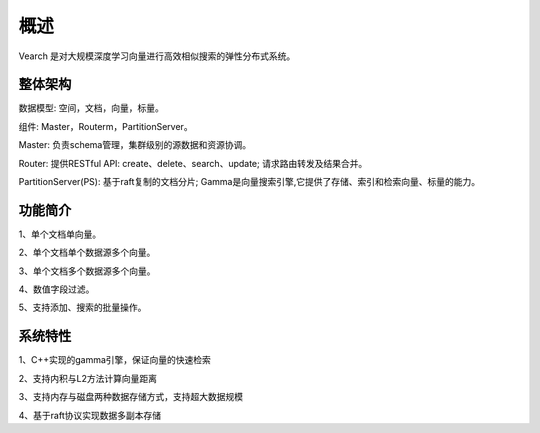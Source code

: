 概述
========

Vearch 是对大规模深度学习向量进行高效相似搜索的弹性分布式系统。

整体架构
-----------------------

.. image:: pic/vearch-arch.png
   :align: center
   :scale: 50 %
   :alt: Architecture

数据模型: 空间，文档，向量，标量。

组件: Master，Routerm，PartitionServer。

Master: 负责schema管理，集群级别的源数据和资源协调。

Router: 提供RESTful API: create、delete、search、update; 请求路由转发及结果合并。

PartitionServer(PS): 基于raft复制的文档分片; Gamma是向量搜索引擎,它提供了存储、索引和检索向量、标量的能力。


功能简介
-----------------------

1、单个文档单向量。

2、单个文档单个数据源多个向量。

3、单个文档多个数据源多个向量。

4、数值字段过滤。

5、支持添加、搜索的批量操作。


系统特性
-----------------------
1、C++实现的gamma引擎，保证向量的快速检索

2、支持内积与L2方法计算向量距离

3、支持内存与磁盘两种数据存储方式，支持超大数据规模

4、基于raft协议实现数据多副本存储

